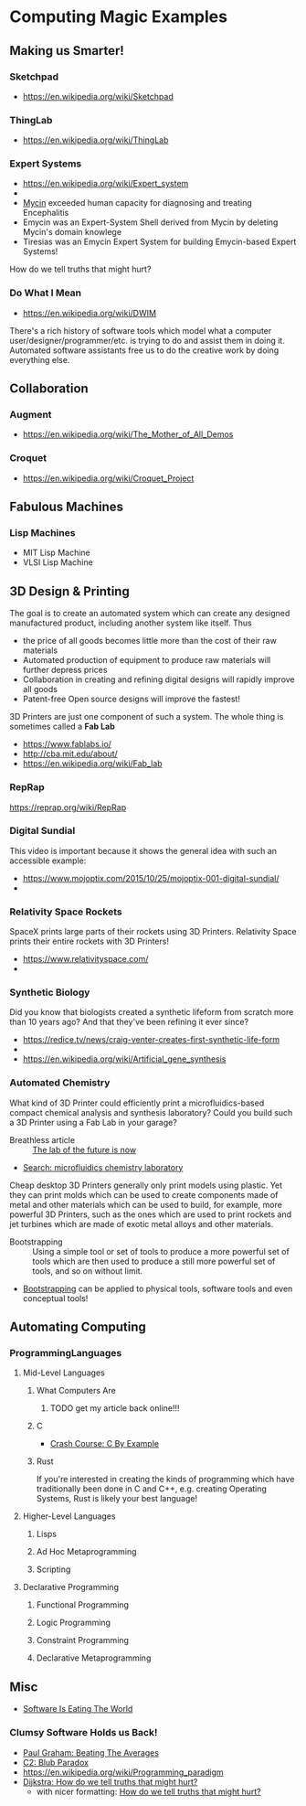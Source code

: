 * Computing Magic Examples

** Making us Smarter!
*** Sketchpad
- https://en.wikipedia.org/wiki/Sketchpad
*** ThingLab
- https://en.wikipedia.org/wiki/ThingLab
*** Expert Systems
- https://en.wikipedia.org/wiki/Expert_system
- 
- [[https://en.wikipedia.org/wiki/Mycin][Mycin]] exceeded human capacity for diagnosing and treating Encephalitis
- Emycin was an Expert-System Shell derived from Mycin by deleting Mycin's domain knowlege
- Tiresias was an Emycin Expert System for building Emycin-based Expert Systems!
How do we tell truths that might hurt?

*** Do What I Mean
- https://en.wikipedia.org/wiki/DWIM

There's a rich history of software tools which model what a computer
user/designer/programmer/etc. is trying to do and assist them in doing it.
Automated software assistants free us to do the creative work by doing
everything else.

** Collaboration

*** Augment
- https://en.wikipedia.org/wiki/The_Mother_of_All_Demos
*** Croquet
- https://en.wikipedia.org/wiki/Croquet_Project

** Fabulous Machines
*** Lisp Machines
- MIT Lisp Machine
- VLSI Lisp Machine

** 3D Design & Printing

The goal is to create an automated system which can create any designed manufactured product, including another system like itself.  Thus
- the price of all goods becomes little more than the cost of their raw materials
- Automated production of equipment to produce raw materials will further depress prices
- Collaboration in creating and refining digital designs will rapidly improve all goods
- Patent-free Open source designs will improve the fastest!

3D Printers are just one component of such a system. The whole thing is
sometimes called a *Fab Lab*
- https://www.fablabs.io/
- http://cba.mit.edu/about/
- https://en.wikipedia.org/wiki/Fab_lab

*** RepRap
https://reprap.org/wiki/RepRap

*** Digital Sundial
This video is important because it shows the general idea with such an accessible example:
- https://www.mojoptix.com/2015/10/25/mojoptix-001-digital-sundial/
- 
*** Relativity Space Rockets
SpaceX prints large parts of their rockets using 3D Printers.  Relativity Space prints their entire rockets with 3D Printers!
- https://www.relativityspace.com/
- 
*** Synthetic Biology
Did you know that biologists created a synthetic lifeform from scratch more than 10 years ago?
And that they've been refining it ever since?

- https://redice.tv/news/craig-venter-creates-first-synthetic-life-form
- 
- https://en.wikipedia.org/wiki/Artificial_gene_synthesis

*** Automated Chemistry

What kind of 3D Printer could efficiently print a microfluidics-based compact
chemical analysis and synthesis laboratory? Could you build such a 3D Printer
using a Fab Lab in your garage?

- Breathless article :: [[https://cen.acs.org/business/informatics/lab-future-ai-automated-synthesis/99/i11][The lab of the future is now]]
- [[https://duckduckgo.com/?q=microfluidics++chemistry+laboratory&t=lm&atb=v33-1&ia=web][Search: microfluidics chemistry laboratory]]
  
Cheap desktop 3D Printers generally only print models using plastic. Yet they
can print molds which can be used to create components made of metal and other
materials which can be used to build, for example, more powerful 3D Printers,
such as the ones which are used to print rockets and jet turbines which are made
of exotic metal alloys and other materials.

- Bootstrapping :: Using a simple tool or set of tools to produce a more
  powerful set of tools which are then used to produce a still more powerful set
  of tools, and so on without limit.
- [[https://en.wikipedia.org/wiki/Bootstrapping][Bootstrapping]] can be applied to physical tools, software tools and even
  conceptual tools!
 
** Automating Computing
*** ProgrammingLanguages
**** Mid-Level Languages
***** What Computers Are
****** TODO get my article back online!!!
***** C
- [[https://github.com/GregDavidson/C-By-Example#readme][Crash Course: C By Example]]
***** Rust
If you're interested in creating the kinds of programming which have traditionally been
done in C and C++, e.g. creating Operating Systems, Rust is likely your best
language!
**** Higher-Level Languages
***** Lisps
***** Ad Hoc Metaprogramming
***** Scripting
**** Declarative Programming
***** Functional Programming
***** Logic Programming
***** Constraint Programming
***** Declarative Metaprogramming

** Misc

- [[https://genius.com/Marc-andreessen-why-software-is-eating-the-world-annotated][Software Is Eating The World]]

*** Clumsy Software Holds us Back!
- [[http://www.paulgraham.com/avg.html][Paul Graham: Beating The Averages]]
- [[https://wiki.c2.com/?BlubParadox][C2: Blub Paradox]]
- https://en.wikipedia.org/wiki/Programming_paradigm
- [[https://www.cs.utexas.edu/users/EWD/transcriptions/EWD04xx/EWD498.html][Dijkstra: How do we tell truths that might hurt?]]
  - with nicer formatting: [[https://www.cs.virginia.edu/~evans/cs655/readings/ewd498.html][How do we tell truths that might hurt?]]
